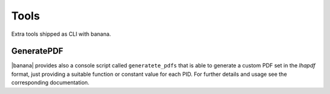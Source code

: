 Tools
=====

Extra tools shipped as CLI with banana.

GeneratePDF
-----------

|banana| provides also a console script called ``generatete_pdfs`` that is able to generate a custom PDF
set in the `lhapdf` format,
just providing a suitable function or constant value for each PID. For further details and usage see the
corresponding documentation.

.. todo::
    link here the banana docs on GeneratePDF
